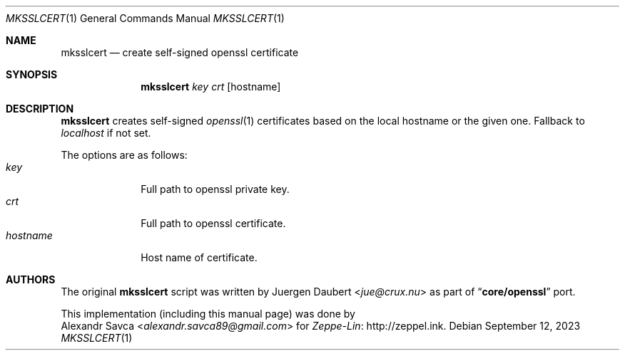 .\" mksslcert(1) manual page
.Dd September 12, 2023
.Dt MKSSLCERT 1
.Os
.\" ==================================================================
.Sh NAME
.Nm mksslcert
.Nd create self-signed openssl certificate
.\" ==================================================================
.Sh SYNOPSIS
.Nm
.Ar key
.Ar crt
.Op hostname
.\" ==================================================================
.Sh DESCRIPTION
.Sy mksslcert
creates self-signed
.Xr openssl 1
certificates based on the local hostname or the given one.
Fallback to
.Em localhost
if not set.
.Pp
The options are as follows:
.Bl -tag -width "hostname" -compact
.It Ar key
Full path to openssl private key.
.It Ar crt
Full path to openssl certificate.
.It Ar hostname
Host name of certificate.
.El
.\" ==================================================================
.Sh AUTHORS
The original
.Nm
script was written by
.An Juergen Daubert Aq Mt jue@crux.nu
as part of
.Dq Sy core/openssl
port.
.Pp
This implementation
.Pq including this manual page
was done by
.An Alexandr Savca Aq Mt alexandr.savca89@gmail.com
for
.Lk http://zeppel.ink Zeppe-Lin .
.\" vim: cc=72 tw=70
.\" End of file.
